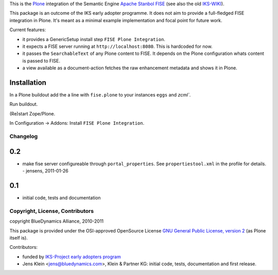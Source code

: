 This is the `Plone <http://www.python.org/>`_ integration of the Semantic 
Engine `Apache Stanbol FISE <http://incubator.apache.org/stanbol/>`_ (see also
the old `IKS-WIKI <http://wiki.iks-project.eu/index.php/FISE>`_). 
  
This package is an outcome of the IKS early adopter programme. It does not aim 
to provide a full-fledged FISE integration in Plone. It's meant as a minimal
example implementation and focal point for future work.

Current features:

- it provides a GenericSetup install step ``FISE Plone Integration``.

- it expects a FISE server running at ``http://localhost:8080``. This is 
  hardcoded for now.

- it passes the ``SearchableText`` of any Plone content to FISE. It depends on
  the Plone configuration whats content is passed to FISE. 
  
- a view available as a document-action fetches the raw enhancement metadata 
  and shows it in Plone.

Installation 
------------

In a Plone buildout add the a line with ``fise.plone`` to your instances 
``eggs`` and `zcml``. 

Run buildout.

(Re)start Zope/Plone.

In Configuration -> Addons: Install ``FISE Plone Integration``.

Changelog
=========

0.2
---

- make fise server configureable through ``portal_properties``. See 
  ``propertiestool.xml`` in the profile for details. - jensens, 2011-01-26

0.1
---
- initial code, tests and documentation

Copyright, License, Contributors
================================

copyright BlueDynamics Alliance, 2010-2011

This package is provided under the OSI-approved OpenSource License 
`GNU General Public License, version 2
<http://opensource.org/licenses/gpl-2.0>`_ (as Plone itself 
is).

Contributors:

- funded by `IKS-Project early adopters program 
  <http://wiki.iks-project.eu/index.php/About>`_
  
- Jens Klein <jens@bluedynamics.com>, Klein & Partner KG: initial code, tests, 
  documentation and first release.